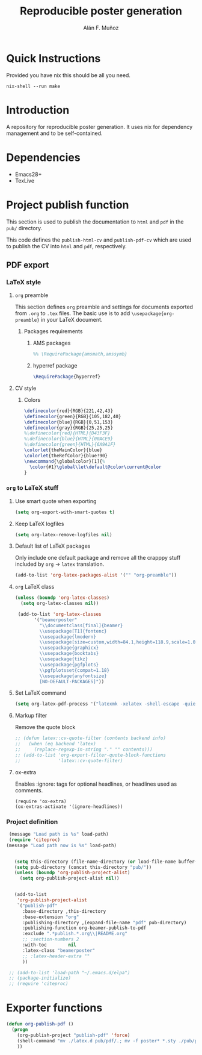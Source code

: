 #+TITLE: Reproducible poster generation
#+AUTHOR: Alán F. Muñoz

* Quick Instructions
Provided you have nix this should be all you need.
#+begin_src shell
nix-shell --run make
#+end_src

* Introduction

A repository for reproducible poster generation. It uses nix for dependency management and to be self-contained.

* Dependencies
- Emacs28+
- TexLive

* Project publish function

This section is used to publish the documentation to =html= and =pdf= in the
=pub/= directory.

This code defines the =publish-html-cv= and =publish-pdf-cv= which are used to
publish the CV into =html= and =pdf=, respectively.

** PDF export
*** LaTeX style

**** =org= preamble
:PROPERTIES:
:HEADER-ARGS: :tangle org-preamble.sty
:END:

This section defines =org= preamble and settings for documents exported from
=.org= to =.tex= files. The basic use is to add =\usepackage{org-preamble}= in
your LaTeX document.

***** Packages requirements

****** AMS packages
#+BEGIN_SRC latex
  %% \RequirePackage{amsmath,amssymb}
#+END_SRC

****** hyperref package
#+BEGIN_SRC latex
  \RequirePackage{hyperref}
#+END_SRC

**** CV style
:PROPERTIES:
:HEADER-ARGS: :tangle cv-style.sty
:END:

***** Colors
#+BEGIN_SRC latex
  \definecolor{red}{RGB}{221,42,43}
  \definecolor{green}{RGB}{105,182,40}
  \definecolor{blue}{RGB}{0,51,153}
  \definecolor{gray}{RGB}{25,25,25}
  %\definecolor{red}{HTML}{D43F3F}
  %\definecolor{blue}{HTML}{00ACE9}
  %\definecolor{green}{HTML}{6A9A1F}
  \colorlet{theMainColor}{blue}
  \colorlet{theRefColor}{blue!90}
  \newcommand{\globalcolor}[1]{%
    \color{#1}\global\let\default@color\current@color
  }
#+END_SRC

#+RESULTS:
#+begin_export latex
\definecolor{red}{RGB}{221,42,43}
  \definecolor{green}{RGB}{105,182,40}
  \definecolor{blue}{RGB}{0,51,153}
  \definecolor{gray}{RGB}{25,25,25}
  %\definecolor{red}{HTML}{D43F3F}
  %\definecolor{blue}{HTML}{00ACE9}
  %\definecolor{green}{HTML}{6A9A1F}
  \colorlet{theMainColor}{blue}
  \colorlet{theRefColor}{blue!90}
  \newcommand{\globalcolor}[1]{%
    \color{#1}\global\let\default@color\current@color
  }
#+end_export

*** =org= to LaTeX stuff
**** Use smart quote when exporting
#+BEGIN_SRC emacs-lisp
  (setq org-export-with-smart-quotes t)
#+END_SRC

#+RESULTS:
: t

**** Keep LaTeX logfiles
#+BEGIN_SRC emacs-lisp
  (setq org-latex-remove-logfiles nil)
#+END_SRC

#+RESULTS:

**** Default list of LaTeX packages
Only include one default package and remove all the crapppy stuff included by
=org= \rightarrow =latex= translation.

#+BEGIN_SRC emacs-lisp
  (add-to-list 'org-latex-packages-alist '("" "org-preamble"))
#+END_SRC

#+RESULTS:
|   | org-preamble |

**** =org= LaTeX class
#+BEGIN_SRC emacs-lisp
  (unless (boundp 'org-latex-classes)
    (setq org-latex-classes nil))

   (add-to-list 'org-latex-classes
         '("beamerposter"
           "\\documentclass[final]{beamer}
           \\usepackage[T1]{fontenc}
           \\usepackage{lmodern}
           \\usepackage[size=custom,width=84.1,height=118.9,scale=1.0]{beamerposter}  
           \\usepackage{graphicx}
           \\usepackage{booktabs}
           \\usepackage{tikz}
           \\usepackage{pgfplots}
           \\pgfplotsset{compat=1.18}
           \\usepackage{anyfontsize}
           [NO-DEFAULT-PACKAGES]"))
#+END_SRC


**** Set LaTeX command
#+BEGIN_SRC emacs-lisp
  (setq org-latex-pdf-process '("latexmk -xelatex -shell-escape -quiet %f"))
#+END_SRC

#+RESULTS:
| latexmk -xelatex -shell-escape -quiet %f |

**** Markup filter
Remove the quote block
#+BEGIN_SRC emacs-lisp
  ;; (defun latex::cv-quote-filter (contents backend info)
  ;;   (when (eq backend 'latex)
  ;;     (replace-regexp-in-string "." "" contents)))
  ;; (add-to-list 'org-export-filter-quote-block-functions
  ;;              'latex::cv-quote-filter)
#+END_SRC

**** ox-extra
Enables :ignore: tags for optional headlines, or headlines used as comments.
#+begin_src elisp
    (require 'ox-extra)
    (ox-extras-activate '(ignore-headlines))
#+end_src

*** Project definition
#+BEGIN_SRC emacs-lisp
   (message "Load path is %s" load-path)
   (require 'citeproc)
  (message "Load path now is %s" load-path)


     (setq this-directory (file-name-directory (or load-file-name buffer-file-name)))
     (setq pub-directory (concat this-directory "pub/"))
     (unless (boundp 'org-publish-project-alist)
       (setq org-publish-project-alist nil))


     (add-to-list
      'org-publish-project-alist
      `("publish-pdf"
        :base-directory ,this-directory
        :base-extension "org"
        :publishing-directory ,(expand-file-name "pdf" pub-directory)
        :publishing-function org-beamer-publish-to-pdf
        :exclude ".*publish.*.org\\|README.org"
        ;; :section-numbers 2
        :with-toc        nil
        :latex-class "beamerposter"
        ;; :latex-header-extra ""
        ))
     
   ;; (add-to-list 'load-path "~/.emacs.d/elpa")
   ;; (package-initialize)
   ;; (require 'citeproc)
#+END_SRC

* Exporter functions
#+BEGIN_SRC emacs-lisp
  (defun org-publish-pdf ()
    (progn
      (org-publish-project "publish-pdf" 'force)
      (shell-command "mv ./latex.d pub/pdf/.; mv -f poster* *.sty ./pub/pdf/latex.d/.; mv ./pub/pdf/latex.d/poster*.org .")
      ))
#+END_SRC

